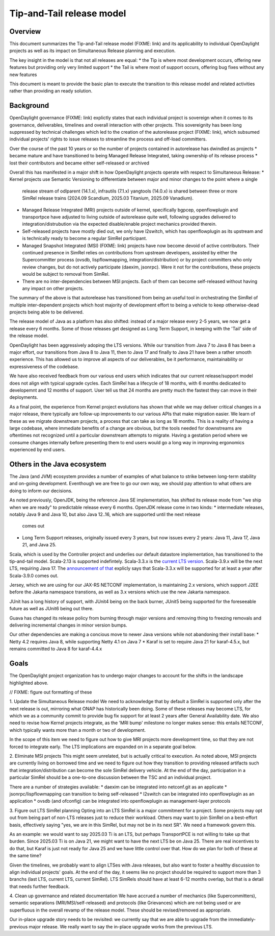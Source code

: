 ##########################
Tip-and-Tail release model
##########################

********
Overview
********
This document summarizes the Tip-and-Tail release model (FIXME: link) and its applicability to individual OpenDaylight
projects as well as its impact on Simultaneous Release planning and execution.

The key insight in the model is that not all releases are equal:
* the Tip is where most development occurs, offering new features but providing only very limited support
* the Tail is where most of support occurs, offering bug fixes without any new features

This document is meant to provide the basic plan to execute the transition to this release model and related activities
rather than providing an ready solution.

**********
Background
**********
OpenDaylight governance (FIXME: link) explictly states that each individual project is sovereign when it comes to its
governance, deliverables, timelines and overall interaction with other projects. This sovereignity has been long
suppressed by technical challenges which led to the creation of the autorelease project (FIXME: link), which subsumed
individual projects' rights to issue releases to streamline the process and off-load committers.

Over the course of the past 10 years or so the number of projects contained in autorelease has dwindled as projects
* became mature and have transitioned to being Managed Release Integrated, taking ownership of its release process
* lost their contributors and became either self-released or archived

Overall this has manifested in a major shift in how OpenDaylight projects operate with respect to Simultaneous Release:
* Kernel projects use Semantic Versioning to differentiate between major and minor changes to the point where a single
  release stream of odlparent (14.1.x), infrautils (7.1.x) yangtools (14.0.x) is shared between three or more SimRel
  release trains (2024.09 Scandium, 2025.03 Titanium, 2025.09 Vanadium).
* Managed Release Integrated (MRI) projects outside of kernel, specifically bgpcep, openflowplugin and transportpce
  have adjusted to living outside of autorelease quite well, following upgrades delivered to integration/distrubution
  via the expected disable/enable project mechanics provided therein.
* Self-released projects have mostly died out, we only have l2switch, which has openflowplugin as its upstream and is
  technically ready to become a regular SimRel participant.
* Managed Snapshot Integrated (MSI) (FIXME: link) projects have now become devoid of active contributors. Their
  continued presence in SimRel relies on contributions from upstream developers, assisted by either the Supercommitter
  process (ovsdb, lispflowmapping, integration/distribution) or by project committers who only review changes, but do
  not actively participate (daexim, jsonrpc). Were it not for the contributions, these projects would be subject to
  removal from SimRel.
* There are no inter-dependencies between MSI projects. Each of them can become self-released without having any impact
  on other projects.

The summary of the above is that autorelease has transitioned from being an useful tool in orchestrating the SimRel of
multiple inter-dependent projects which host majority of development effort to being a vehicle to keep otherwise-dead
projects being able to be delivered.

The release model of Java as a platform has also shifted: instead of a major release every 2-5 years, we now get
a release every 6 months. Some of those releases get designed as Long Term Support, in keeping with the 'Tail' side
of the release model.

OpenDaylight has been aggressively adoping the LTS versions. While our transition from Java 7 to Java 8 has been
a major effort, our transitions from Java 8 to Java 11, then to Java 17 and finally to Java 21 have been a rather
smooth experience. This has allowed us to improve all aspects of our deliverables, be it performance, maintainability
or expressiveness of the codebase.

We have also received feedback from our various end users which indicates that our current release/support model does
not align with typical upgrade cycles. Each SimRel has a lifecycle of 18 months, with 6 months dedicated to developemnt
and 12 months of support. User tell us that 24 months are pretty much the fastest they can move in their deployments.

As a final point, the experience from Kernel project evolutions has shown that while we may deliver critical changes
in a major release, there typically are follow-up improvements to our various APIs that make migration easier. We learn
of these as we migrate downstream projects, a process that can take as long as 18 months. This is a reality of having
a large codebase, where immediate benefits of a change are obvious, but the tools needed for downstreams are oftentimes
not recognized until a particular downstream attempts to migrate. Having a gestation period where we consume changes
internally before presenting them to end users would go a long way in improving ergonomics experienced by end users.

****************************
Others in the Java ecosystem
****************************
The Java (and JVM) ecosystem provides a number of examples of what balance to strike between long-term stability
and on-going development. Eventhough we are free to go our own way, we should pay attention to what others are doing
to inform our decisions.

As noted previously, OpenJDK, being the reference Java SE implementation, has shifted its release mode from "we ship
when we are ready" to predictable release every 6 months. OpenJDK release come in two kinds:
* intermediate releases, notably Java 9 and Java 10, but also Java 12..16, which are supported until the next release
  comes out
* Long Term Support releases, originally issued every 3 years, but now issues every 2 years: Java 11, Java 17, Java 21,
  and Java 25.

Scala, which is used by the Controller project and underlies our default datastore implementation, has transitioned
to the tip-and-tail model. Scala-2.13 is supported indefintely. Scala-3.3.x
is the `current LTS version <https://www.scala-lang.org/blog/2023/05/30/scala-3.3.0-released.html>`__. Scala-3.9.x will
be the next LTS, requiring Java 17.
The `announcement of that <https://www.scala-lang.org/highlights/2025/06/26/highlights-june-2025.html#scala-39-will-be-the-new-lts>`__
explicly says that Scala-3.3.x will be supported for at least a year after Scala-3.9.0 comes out.

Jersey, which we are using for our JAX-RS NETCONF implementation, is maintaining 2.x versions, which support J2EE
before the Jakarta namespace transtions, as well as 3.x versions which use the new Jakarta namespace.

JUnit has a long history of support, with JUnit4 being on the back burner, JUnit5 being supported for the foreseeable
future as well as JUnit6 being out there.

Guava has changed its release policy from burning through major versions and removing thing to freezing removals and
delivering incremental changes in minor version bumps.

Our other dependencies are making a concious move to newer Java versions while not abandoning their install base:
* Netty 4.2 requires Java 8, while supporting Netty 4.1 on Java 7
* Karaf is set to require Java 21 for karaf-4.5.x, but remains committed to Java 8 for karaf-4.4.x

*****
Goals
*****
The OpenDaylight project organization has to undergo major changes to account for the shifts in the landscape
highlighted above.

// FIXME: figure out formatting of these

1. Update the Simultaneous Release model
We need to acknowledge that by default a SimRel is supported only after the next release is out, mirroring what ONAP
has historically been doing. Some of these releases may become LTS, for which we as a community commit to provide bug
fix support for at least 2 years after General Availability date. We also need to revise how Kernel projects integrate,
as the 'MRI bump' milestone no longer makes sense: this entails NETCONF, which typically wants more than a month or two
of development.

In the scope of this item we need to figure out how to give MRI projects more development time, so that they are not
forced to integrate early. The LTS implications are expanded on in a separate goal below.

2. Eliminate MSI projects
This might seem unrelated, but is actually critical to execution. As noted above, MSI projects are currently living
on borrowed time and we need to figure out how they transition to providing released artifacts such that
integration/distribution can become the sole SimRel delivery vehicle. At the end of the day, participation
in a particular SimRel should be a one-to-one discussion between the TSC and an individual project.

There are a number of strategies available:
* daexim can be integrated into netconf.git as an applicate
* jsonrpc/lispflowmapping can transition to being self-released
* l2switch can be integrated into openflowplugin as an application
* ovsdb (and ofconfig) can be integrated into openflowplugin as management-layer protocols

3. Figure out LTS SimRel planning
Opting into an LTS SimRel is a major commitment for a project. Some projects may opt out from being part of non-LTS
releases just to reduce their workload. Others may want to join SimRel on a best-effort basis, effectively saying
"yes, we are in this SimRel, but may not be in its next SR". We need a framework govern this.

As an example: we would want to say 2025.03 Ti is an LTS, but perhaps TransportPCE is not willing to take up that
burden. Since 2025.03 Ti is on Java 21, we might want to have the next LTS be on Java 25. There are real incentives
to do that, but Karaf is just not ready for Java 25 and we have little control over that. How do we plan for both
of these at the same time?

Given the timelines, we probably want to align LTSes with Java releases, but also want to foster a healthy discussion
to align individual projects' goals. At the end of the day, it seems like no project should be required to support
more than 3 branchs (last LTS, current LTS, current SimRel). LTS SimRels should have at least 6-12 months overlap,
but that is a detail that needs further feedback.

4. Clean up governance and related documentation
We have accrued a number of mechanics (like Supercommitters), semantic separations (MRI/MSI/self-released) and
protocols (like Grievances) which are not being used or are superfluous in the overall revamp of the release model.
These should be revised/removed as appropriate.

Our in-place upgrade story needs to be revisited: we currently say that we are able to upgrade
from the immediately-previous major release. We really want to say the in-place upgrade works from the previous
LTS.
